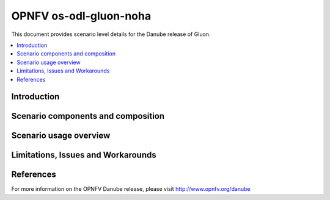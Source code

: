 .. This work is licensed under a Creative Commons Attribution 4.0 International License.
.. http://creativecommons.org/licenses/by/4.0
.. (c) <optionally add copywriters name>

=======================
OPNFV os-odl-gluon-noha
=======================

This document provides scenario level details for the Danube release of Gluon.

.. contents::
   :depth: 3
   :local:

Introduction
------------
.. In this section explain the purpose of the scenario and the types of capabilities provided

Scenario components and composition
-----------------------------------
.. In this section describe the unique components that make up the scenario,
.. what each component provides and why it has been included in order
.. to communicate to the user the capabilities available in this scenario.

Scenario usage overview
-----------------------
.. Provide a brief overview on how to use the scenario and the features available to the
.. user.  This should be an "introduction" to the userguide document, and explicitly link to it,
.. where the specifics of the features are covered including examples and API's

Limitations, Issues and Workarounds
-----------------------------------
.. Explain scenario limitations here, this should be at a design level rather than discussing
.. faults or bugs.  If the system design only provide some expected functionality then provide
.. some insight at this point.

References
----------

For more information on the OPNFV Danube release, please visit
http://www.opnfv.org/danube

